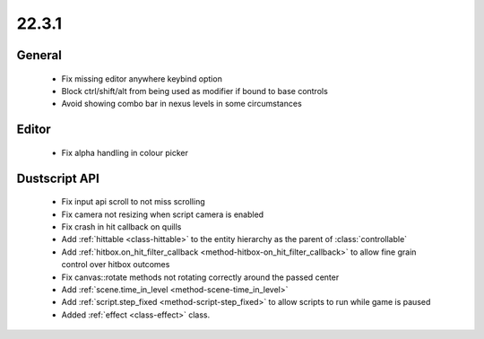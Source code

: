 22.3.1
======

General
-------

  - Fix missing editor anywhere keybind option
  - Block ctrl/shift/alt from being used as modifier if bound to base controls
  - Avoid showing combo bar in nexus levels in some circumstances

Editor
------
  - Fix alpha handling in colour picker

Dustscript API
--------------
  - Fix input api scroll to not miss scrolling
  - Fix camera not resizing when script camera is enabled
  - Fix crash in hit callback on quills
  - Add :ref:`hittable <class-hittable>` to the entity hierarchy as the parent of :class:`controllable`
  - Add :ref:`hitbox.on_hit_filter_callback <method-hitbox-on_hit_filter_callback>` to allow fine grain control over hitbox outcomes
  - Fix canvas::rotate methods not rotating correctly around the passed center
  - Add :ref:`scene.time_in_level <method-scene-time_in_level>`
  - Add :ref:`script.step_fixed <method-script-step_fixed>` to allow scripts to run while game is paused
  - Added :ref:`effect <class-effect>` class.
